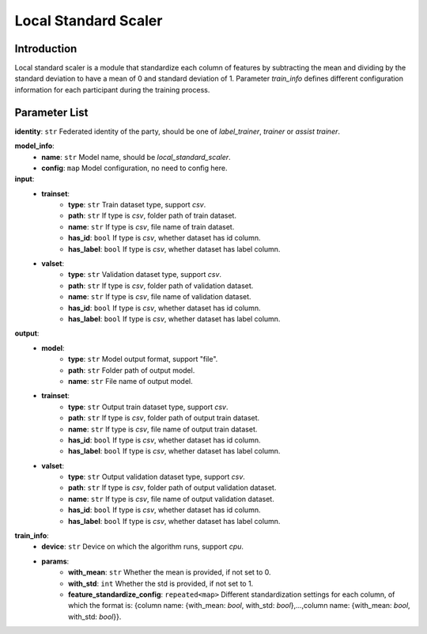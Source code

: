 =======================
Local Standard Scaler
=======================

Introduction
------------

Local standard scaler is a module that standardize each column of features by subtracting the mean and dividing by 
the standard deviation to have a mean of 0 and standard deviation of 1. Parameter `train_info` defines different configuration information for each participant 
during the training process.

Parameter List
--------------

**identity**: ``str`` Federated identity of the party, should be one of `label_trainer`, `trainer` or `assist trainer`.

**model_info**:  
    - **name**: ``str`` Model name, should be `local_standard_scaler`.
    - **config**: ``map`` Model configuration, no need to config here.

**input**:
    - **trainset**: 
        - **type**: ``str`` Train dataset type, support `csv`.
        - **path**: ``str`` If type is `csv`, folder path of train dataset.
        - **name**: ``str`` If type is `csv`, file name of train dataset.
        - **has_id**: ``bool`` If type is `csv`, whether dataset has id column.
        - **has_label**: ``bool`` If type is `csv`, whether dataset has label column.
    - **valset**: 
        - **type**: ``str`` Validation dataset type, support `csv`.
        - **path**: ``str`` If type is `csv`, folder path of validation dataset.
        - **name**: ``str`` If type is `csv`, file name of validation dataset.
        - **has_id**: ``bool`` If type is `csv`, whether dataset has id column.
        - **has_label**: ``bool`` If type is `csv`, whether dataset has label column.
**output**:
    - **model**:
        - **type**: ``str`` Model output format, support "file".
        - **path**: ``str`` Folder path of output model.
        - **name**: ``str`` File name of output model.
    - **trainset**: 
        - **type**: ``str`` Output train dataset type, support `csv`.
        - **path**: ``str`` If type is `csv`, folder path of output train dataset.
        - **name**: ``str`` If type is `csv`, file name of output train dataset.
        - **has_id**: ``bool`` If type is `csv`, whether dataset has id column.
        - **has_label**: ``bool`` If type is `csv`, whether dataset has label column.
    - **valset**: 
        - **type**: ``str`` Output validation dataset type, support `csv`.
        - **path**: ``str`` If type is `csv`, folder path of output validation dataset.
        - **name**: ``str`` If type is `csv`, file name of output validation dataset.
        - **has_id**: ``bool`` If type is `csv`, whether dataset has id column.
        - **has_label**: ``bool`` If type is `csv`, whether dataset has label column.

**train_info**:  
    - **device**: ``str`` Device on which the algorithm runs, support `cpu`.
    - **params**:  
        - **with_mean**: ``str`` Whether the mean is provided, if not set to 0.
        - **with_std**: ``int`` Whether the std is provided, if not set to 1.
        - **feature_standardize_config**: ``repeated<map>`` Different standardization settings for each column, of which the format is: {column name: {with_mean: `bool`, with_std: `bool`},...,column name: {with_mean: `bool`, with_std: `bool`}}.